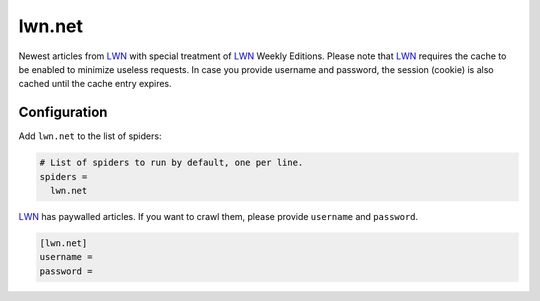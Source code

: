.. _spider_lwn.net:

lwn.net
-------
Newest articles from LWN_ with special treatment of LWN_ Weekly Editions.
Please note that LWN_ requires the cache to be enabled to minimize useless
requests. In case you provide username and password, the session (cookie) is
also cached until the cache entry expires.

Configuration
~~~~~~~~~~~~~
Add ``lwn.net`` to the list of spiders:

.. code-block:: ini

   # List of spiders to run by default, one per line.
   spiders =
     lwn.net

LWN_ has paywalled articles. If you want to crawl them, please provide
``username`` and ``password``.

.. code-block:: ini

   [lwn.net]
   username =
   password =

.. _LWN: https://lwn.net
